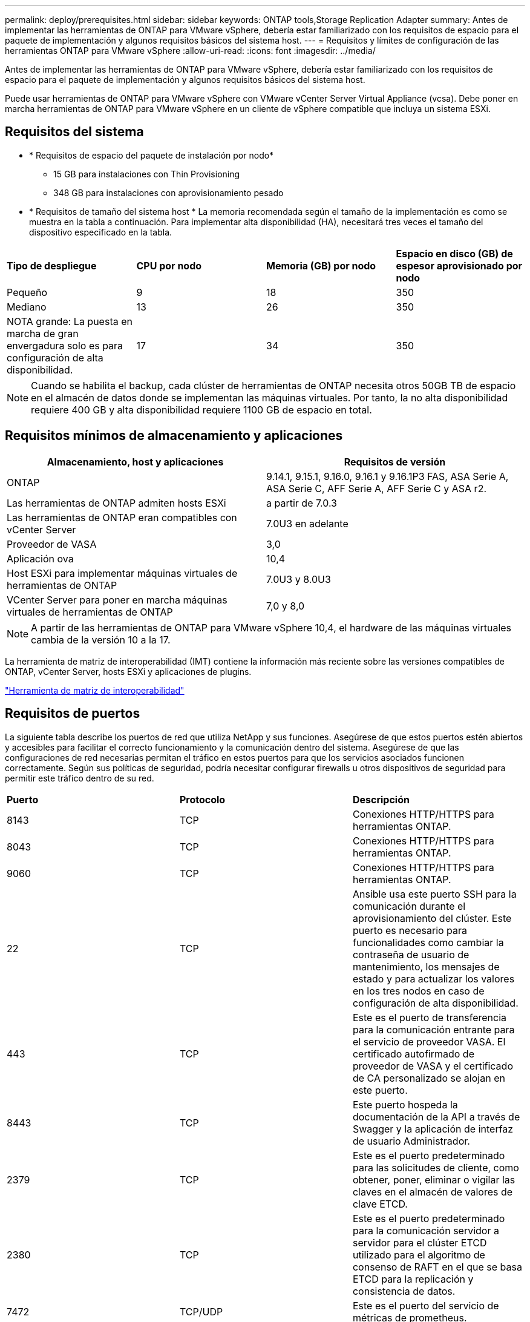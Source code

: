 ---
permalink: deploy/prerequisites.html 
sidebar: sidebar 
keywords: ONTAP tools,Storage Replication Adapter 
summary: Antes de implementar las herramientas de ONTAP para VMware vSphere, debería estar familiarizado con los requisitos de espacio para el paquete de implementación y algunos requisitos básicos del sistema host. 
---
= Requisitos y límites de configuración de las herramientas ONTAP para VMware vSphere
:allow-uri-read: 
:icons: font
:imagesdir: ../media/


[role="lead"]
Antes de implementar las herramientas de ONTAP para VMware vSphere, debería estar familiarizado con los requisitos de espacio para el paquete de implementación y algunos requisitos básicos del sistema host.

Puede usar herramientas de ONTAP para VMware vSphere con VMware vCenter Server Virtual Appliance (vcsa). Debe poner en marcha herramientas de ONTAP para VMware vSphere en un cliente de vSphere compatible que incluya un sistema ESXi.



== Requisitos del sistema

* * Requisitos de espacio del paquete de instalación por nodo*
+
** 15 GB para instalaciones con Thin Provisioning
** 348 GB para instalaciones con aprovisionamiento pesado


* * Requisitos de tamaño del sistema host * La memoria recomendada según el tamaño de la implementación es como se muestra en la tabla a continuación. Para implementar alta disponibilidad (HA), necesitará tres veces el tamaño del dispositivo especificado en la tabla.


|===


| *Tipo de despliegue* | *CPU por nodo* | *Memoria (GB) por nodo* | *Espacio en disco (GB) de espesor aprovisionado por nodo* 


| Pequeño | 9 | 18 | 350 


| Mediano | 13 | 26 | 350 


| NOTA grande: La puesta en marcha de gran envergadura solo es para configuración de alta disponibilidad. | 17 | 34 | 350 
|===

NOTE: Cuando se habilita el backup, cada clúster de herramientas de ONTAP necesita otros 50GB TB de espacio en el almacén de datos donde se implementan las máquinas virtuales. Por tanto, la no alta disponibilidad requiere 400 GB y alta disponibilidad requiere 1100 GB de espacio en total.



== Requisitos mínimos de almacenamiento y aplicaciones

|===
| Almacenamiento, host y aplicaciones | Requisitos de versión 


| ONTAP | 9.14.1, 9.15.1, 9.16.0, 9.16.1 y 9.16.1P3 FAS, ASA Serie A, ASA Serie C, AFF Serie A, AFF Serie C y ASA r2. 


| Las herramientas de ONTAP admiten hosts ESXi | a partir de 7.0.3 


| Las herramientas de ONTAP eran compatibles con vCenter Server | 7.0U3 en adelante 


| Proveedor de VASA | 3,0 


| Aplicación ova | 10,4 


| Host ESXi para implementar máquinas virtuales de herramientas de ONTAP | 7.0U3 y 8.0U3 


| VCenter Server para poner en marcha máquinas virtuales de herramientas de ONTAP | 7,0 y 8,0 
|===

NOTE: A partir de las herramientas de ONTAP para VMware vSphere 10,4, el hardware de las máquinas virtuales cambia de la versión 10 a la 17.

La herramienta de matriz de interoperabilidad (IMT) contiene la información más reciente sobre las versiones compatibles de ONTAP, vCenter Server, hosts ESXi y aplicaciones de plugins.

https://imt.netapp.com/matrix/imt.jsp?components=105475;&solution=1777&isHWU&src=IMT["Herramienta de matriz de interoperabilidad"^]



== Requisitos de puertos

La siguiente tabla describe los puertos de red que utiliza NetApp y sus funciones. Asegúrese de que estos puertos estén abiertos y accesibles para facilitar el correcto funcionamiento y la comunicación dentro del sistema. Asegúrese de que las configuraciones de red necesarias permitan el tráfico en estos puertos para que los servicios asociados funcionen correctamente. Según sus políticas de seguridad, podría necesitar configurar firewalls u otros dispositivos de seguridad para permitir este tráfico dentro de su red.

|===


| *Puerto* | *Protocolo* | *Descripción* 


| 8143 | TCP | Conexiones HTTP/HTTPS para herramientas ONTAP. 


| 8043 | TCP | Conexiones HTTP/HTTPS para herramientas ONTAP. 


| 9060 | TCP | Conexiones HTTP/HTTPS para herramientas ONTAP. 


| 22 | TCP | Ansible usa este puerto SSH para la comunicación durante el aprovisionamiento del clúster. Este puerto es necesario para funcionalidades como cambiar la contraseña de usuario de mantenimiento, los mensajes de estado y para actualizar los valores en los tres nodos en caso de configuración de alta disponibilidad. 


| 443 | TCP | Este es el puerto de transferencia para la comunicación entrante para el servicio de proveedor VASA. El certificado autofirmado de proveedor de VASA y el certificado de CA personalizado se alojan en este puerto. 


| 8443 | TCP | Este puerto hospeda la documentación de la API a través de Swagger y la aplicación de interfaz de usuario Administrador. 


| 2379 | TCP | Este es el puerto predeterminado para las solicitudes de cliente, como obtener, poner, eliminar o vigilar las claves en el almacén de valores de clave ETCD. 


| 2380 | TCP | Este es el puerto predeterminado para la comunicación servidor a servidor para el clúster ETCD utilizado para el algoritmo de consenso de RAFT en el que se basa ETCD para la replicación y consistencia de datos. 


| 7472 | TCP/UDP | Este es el puerto del servicio de métricas de prometheus. 


| 7946 | TCP/UDP | Este puerto se utiliza para la detección de la red del contenedor de docker. 


| 9083 | TCP | Este puerto es un puerto de servicio utilizado internamente para el servicio de proveedor VASA. 


| 1162 | UDP | Este es el puerto de paquetes de captura SNMP. 


| 6443 | TCP | Fuente: RKE2 nodos de agentes. Destino: REK2 nodos de servidor. Descripción: Kubernetes API 


| 9345 | TCP | Fuente: RKE2 nodos de agentes. Destino: REK2 nodos de servidor. Descripción: REK2 supervisor API 


| 8472 | TCP+UDP | Todos los nodos deben poder llegar a otros nodos a través del puerto UDP 8472 cuando se utiliza VXLAN de franela. Fuente: Los RKE2 nodos. Destination: Los REK2 nodos. Descripción: Canal CNI con VXLAN 


| 10250 | TCP | Fuente: Los RKE2 nodos. Destination: Los REK2 nodos. Descripción: Kubelet metrics 


| 30000-32767 | TCP | Fuente: Los RKE2 nodos. Destination: Los REK2 nodos. Descripción: Rango de puertos NodePort 


| 123 | TCP | Ntpd utiliza este puerto para realizar la validación del servidor NTP. 


| 137-139 | TCP/UDP | Paquetes compartidos de SMB/Windows. 


| 6789 | TCP | Monitor Ceph (LUN) 


| 3300 | TCP | Monitor Ceph (LUN) 


| 6800-7300 | TCP | Ceph Managers, OSD y Sistema de Archivos (MDS). 


| 80 | TCP | Puerta de enlace Ceph RADOS (RGW) 


| 9080 | TCP | Conexiones HTTP/HTTPS VP (solo desde 127,0.0.0/8 para IPv4 o ::1/128 para IPv6). 
|===


== Límites de configuración para poner en marcha herramientas de ONTAP para VMware vSphere

Puede utilizar la siguiente tabla como guía para configurar herramientas de ONTAP para VMware vSphere.

|===


| *Despliegue* | *Tipo* | *Número de vVols* | *Número de hosts* 


| No alta disponibilidad | Pequeño (S) | ~12K | 32 


| No alta disponibilidad | Medio (M) | ~24K | 64 


| Alta disponibilidad | Pequeño (S) | ~24K | 64 


| Alta disponibilidad | Medio (M) | ~50k | 128 


| Alta disponibilidad | Grande (L) | ~100k | 256 [NOTA] El número de hosts de la tabla muestra el número total de hosts de varios vCenter. 
|===


== Herramientas de ONTAP para VMware vSphere: Storage Replication Adapter (SRA)

La siguiente tabla muestra los números admitidos por instancia de VMware Live Site Recovery con las herramientas de ONTAP para VMware vSphere.

|===
| *Tamaño de implementación de vCenter* | *Pequeño* | *Media* 


| Cantidad total de máquinas virtuales configuradas para la protección mediante la replicación basada en cabinas | 2000 | 5000 


| Número total de grupos de protección de replicación basados en cabinas | 250 | 250 


| Número total de grupos de protección por plan de recuperación | 50 | 50 


| Número de almacenes de datos replicados | 255 | 255 


| Número de máquinas virtuales | 4000 | 7000 
|===
La siguiente tabla muestra el número de Live Site Recovery de VMware y el tamaño de la puesta en marcha de VMware vSphere con las herramientas de ONTAP correspondientes.

|===


| *Número de instancias de VMware Live Site Recovery* | *ONTAP herramientas de implementación Tamaño* 


| Hasta 4 | Pequeño 


| 4 a 8 | Mediano 


| Más de 8 | Grande 
|===
Para obtener más información, consulte https://techdocs.broadcom.com/us/en/vmware-cis/live-recovery/live-site-recovery/9-0/overview/site-recovery-manager-system-requirements/operational-limits-of-site-recovery-manager.html["Límites operativos de Live Site Recovery de VMware"].
